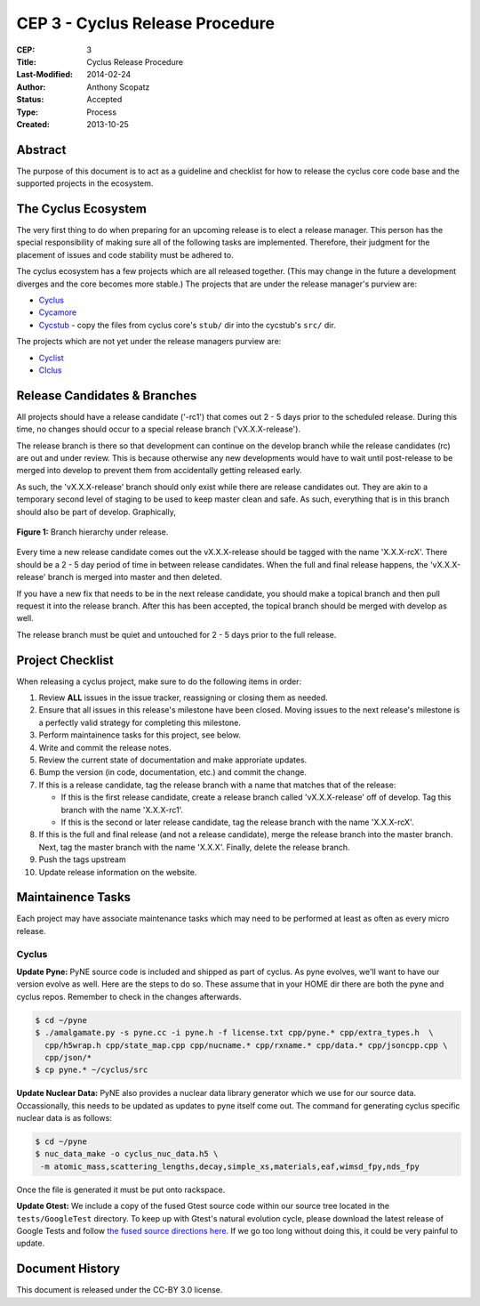 CEP 3 - Cyclus Release Procedure
********************************************************

:CEP: 3
:Title: Cyclus Release Procedure
:Last-Modified: 2014-02-24
:Author: Anthony Scopatz
:Status: Accepted
:Type: Process
:Created: 2013-10-25

Abstract
========
The purpose of this document is to act as a guideline and checklist for how 
to release the cyclus core code base and the supported projects in the ecosystem.

The Cyclus Ecosystem
====================
The very first thing to do when preparing for an upcoming release is to elect 
a release manager.  This person has the special responsibility of making sure 
all of the following tasks are implemented.  Therefore, their judgment for the 
placement of issues and code stability must be adhered to.  

The cyclus ecosystem has a few projects which are all released together. 
(This may change in the future a development diverges and the core becomes more 
stable.)  The projects that are under the release manager's purview are:

* `Cyclus`_ 
* `Cycamore`_ 
* `Cycstub`_ - copy the files from cyclus core's ``stub/`` dir into the 
  cycstub's ``src/`` dir.

The projects which are not yet under the release managers purview are:

* `Cyclist`_ 
* `CIclus`_

Release Candidates & Branches
=============================
All projects should have a release candidate ('-rc1') that comes out 2 - 5 days
prior to the scheduled release.  During this time, no changes should occur to 
a special release branch ('vX.X.X-release').  

The release branch is there so that development can continue on the 
develop branch while the release candidates (rc) are out and under review.  
This is because otherwise any new developments would have to wait until 
post-release to be merged into develop to prevent them from accidentally 
getting released early.    

As such, the 'vX.X.X-release' branch should only exist while there are 
release candidates out.  They are akin to a temporary second level of staging 
to be used to keep master clean and safe.  As such, everything that is in this 
branch should also be part of develop.  Graphically, 

.. figure:: cep-0003-1.svg
    :align: center

    **Figure 1:** Branch hierarchy under release.

Every time a new release candidate comes out the vX.X.X-release should be 
tagged with the name 'X.X.X-rcX'.  There should be a 2 - 5 day period of time 
in between release candidates.  When the full and final release happens, the 
'vX.X.X-release' branch is merged into master and then deleted.

If you have a new fix that needs to be in the next release candidate, you should 
make a topical branch and then pull request it into the release branch.  After this 
has been accepted, the topical branch should be merged with develop as well.

The release branch must be quiet and untouched for 2 - 5 days prior to the full 
release.

Project Checklist
=================
When releasing a cyclus project, make sure to do the following items in order:

1. Review **ALL** issues in the issue tracker, reassigning or closing them as needed.
2. Ensure that all issues in this release's milestone have been closed.  Moving issues
   to the next release's milestone is a perfectly valid strategy for completing this
   milestone. 
3. Perform maintainence tasks for this project, see below.
4. Write and commit the release notes.
5. Review the current state of documentation and make approriate updates.
6. Bump the version (in code, documentation, etc.) and commit the change.
7. If this is a release candidate, tag the release branch with a name that matches 
   that of the release: 

   * If this is the first release candidate, create a release branch called
     'vX.X.X-release' off of develop.  Tag this branch with the name 'X.X.X-rc1'.
   * If this is the second or later release candidate, tag the release branch 
     with the name 'X.X.X-rcX'.

8. If this is the full and final release (and not a release candidate), 
   merge the release branch into the master branch.  Next, tag the master branch 
   with the name 'X.X.X'.  Finally, delete the release branch.
9. Push the tags upstream
10. Update release information on the website.

Maintainence Tasks
==================
Each project may have associate maintenance tasks which may need to be performed at 
least as often as every micro release.

Cyclus
------
**Update Pyne:**  PyNE source code is included and shipped as part of cyclus. As pyne
evolves, we'll want to have our version evolve as well. Here are the steps to do so.
These assume that in your HOME dir there are both the pyne and cyclus repos.  Remember 
to check in the changes afterwards.

.. code-block:: bash

    $ cd ~/pyne
    $ ./amalgamate.py -s pyne.cc -i pyne.h -f license.txt cpp/pyne.* cpp/extra_types.h  \
      cpp/h5wrap.h cpp/state_map.cpp cpp/nucname.* cpp/rxname.* cpp/data.* cpp/jsoncpp.cpp \
      cpp/json/*
    $ cp pyne.* ~/cyclus/src
    
**Update Nuclear Data:** PyNE also provides a nuclear data library generator which we use for 
our source data.  Occassionally, this needs to be updated as updates to pyne itself come out.
The command for generating cyclus specific nuclear data is as follows:

.. code-block:: bash

   $ cd ~/pyne
   $ nuc_data_make -o cyclus_nuc_data.h5 \
    -m atomic_mass,scattering_lengths,decay,simple_xs,materials,eaf,wimsd_fpy,nds_fpy

Once the file is generated it must be put onto rackspace.

**Update Gtest:** We include a copy of the fused Gtest source code within our 
source tree located in the ``tests/GoogleTest`` directory.  To keep up with 
Gtest's natural evolution cycle, please download the latest release of Google Tests 
and follow `the fused source directions here`_.  If we go too long without doing this, 
it could be very painful to update.

Document History
================
This document is released under the CC-BY 3.0 license.

.. _Cyclus: https://github.com/cyclus/cyclus
.. _Cycamore: https://github.com/cyclus/cycamore
.. _Cycstub: https://github.com/cyclus/cycstub
.. _Cyclist: https://github.com/cyclus/cyclist2
.. _CIclus: https://github.com/cyclus/ciclus
.. _the fused source directions here: https://code.google.com/p/googletest/wiki/V1_6_AdvancedGuide#Fusing_Google_Test_Source_Files
